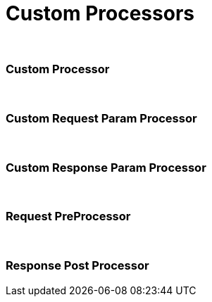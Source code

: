 = Custom Processors

{blank} +

=== Custom Processor


{blank} +

=== Custom Request Param Processor


{blank} +

=== Custom Response Param Processor


{blank} +

=== Request PreProcessor

{blank} +

=== Response Post Processor

